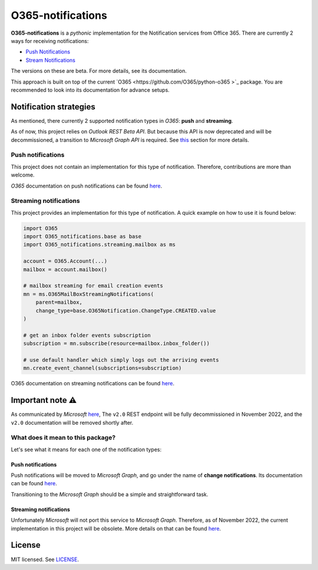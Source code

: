 ******************
O365-notifications
******************

.. image:: https://img.shields.io/pypi/v/O365-notifications
    :target: https://pypi.org/project/O365-notifications
    :alt: PyPI version
.. image:: https://github.com/rena2damas/O365-notifications/actions/workflows/ci.yaml/badge.svg
    :target: https://github.com/rena2damas/O365-notifications/actions/workflows/ci.yaml
    :alt: CI
.. image:: https://codecov.io/gh/rena2damas/O365-notifications/branch/master/graph/badge.svg
    :target: https://app.codecov.io/gh/rena2damas/O365-notifications/branch/master
    :alt: codecov
.. image:: https://img.shields.io/badge/code%20style-black-000000.svg
    :target: https://github.com/psf/black
    :alt: code style: black
.. image:: https://img.shields.io/badge/License-MIT-yellow.svg
    :target: https://opensource.org/licenses/MIT
    :alt: license: MIT

**O365-notifications** is a *pythonic* implementation for the Notification services 
from Office 365. There are currently 2 ways for receiving notifications:

* `Push Notifications <https://docs.microsoft.com/en-us/previous-versions/office/
  office-365-api/api/beta/notify-rest-operations-beta>`_
* `Stream Notifications <https://docs.microsoft.com/en-us/previous-versions/office/
  office-365-api/api/beta/notify-streaming-rest-operations>`_

The versions on these are beta. For more details, see its documentation.

This approach is built on top of the current `O365 <https://github.com/O365/python-o365
>`_ package. You are recommended to look into its documentation for advance setups.

Notification strategies
=======================
As mentioned, there currently 2 supported notification types in *O365*: **push** and
**streaming**.

As of now, this project relies on *Outlook REST Beta API*. But because this API is
now deprecated and will be decommissioned, a transition to *Microsoft Graph API* is
required. See `this <Important-note-⚠️>`_ section for more details.

Push notifications
------------------
This project does not contain an implementation for this type of notification.
Therefore, contributions are more than welcome.

*O365* documentation on push notifications can be found `here
<https://docs.microsoft.com/en-us/previous-versions/office/office-365-api/api/beta/
notify-rest-operations-beta>`_.

Streaming notifications
-----------------------
This project provides an implementation for this type of notification. A quick example
on how to use it is found below:

.. code-block:: python

    import O365
    import O365_notifications.base as base
    import O365_notifications.streaming.mailbox as ms

    account = O365.Account(...)
    mailbox = account.mailbox()

    # mailbox streaming for email creation events
    mn = ms.O365MailBoxStreamingNotifications(
        parent=mailbox,
        change_type=base.O365Notification.ChangeType.CREATED.value
    )

    # get an inbox folder events subscription
    subscription = mn.subscribe(resource=mailbox.inbox_folder())

    # use default handler which simply logs out the arriving events
    mn.create_event_channel(subscriptions=subscription)

O365 documentation on streaming notifications can be found `here
<https://docs.microsoft.com/en-us/previous-versions/office/office-365-api/api/beta/
notify-streaming-rest-operations>`_.

Important note ⚠️
==============
As communicated by *Microsoft* `here <https://developer.microsoft.com/en-us/graph/
blogs/outlook-rest-api-v2-0-deprecation-notice>`_, The ``v2.0`` REST endpoint will be
fully decommissioned in November 2022, and the ``v2.0`` documentation will be removed
shortly after.

What does it mean to this package?
----------------------------------
Let's see what it means for each one of the notification types:

Push notifications
^^^^^^^^^^^^^^^^^^
Push notifications will be moved to *Microsoft Graph*, and go under the name of
**change notifications**. Its documentation can be found `here
<https://docs.microsoft.com/en-us/graph/api/resources/webhooks?view=graph-rest-1.0)>`_.

Transitioning to the *Microsoft Graph* should be a simple and straightforward task.

Streaming notifications
^^^^^^^^^^^^^^^^^^^^^^^
Unfortunately *Microsoft* will not port this service to *Microsoft Graph*. Therefore, as
of November 2022, the current implementation in this project will be obsolete. More
details on that can be found `here <https://docs.microsoft.com/en-us/outlook/rest/
compare-graph>`_.

License
=======
MIT licensed. See `LICENSE <LICENSE>`_.
